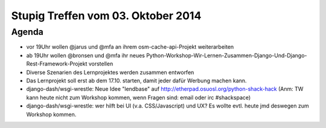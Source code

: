 Stupig Treffen vom 03. Oktober 2014
=====================================

Agenda
------

* vor 19Uhr wollen @jarus und @mfa an ihrem osm-cache-api-Projekt weiterarbeiten
* ab 19Uhr wollen @bronsen und @mfa ihr neues Python-Workshop-Wir-Lernen-Zusammen-Django-Und-Django-Rest-Framework-Projekt vorstellen
* Diverse Szenarien des Lernprojektes werden zusammen entworfen
* Das Lernprojekt soll erst ab dem 17.10. starten, damit jeder dafür Werbung machen kann.
* django-dash/wsgi-wrestle: Neue Idee "lendbase" auf http://etherpad.osuosl.org/python-shack-hack
  (Anm: TW kann heute nicht zum Workshop kommen, wenn Fragen sind: email oder irc #shackspace)
* django-dash/wsgi-wrestle: wer hilft bei UI (v.a. CSS/Javascript) und UX? Es wollte evtl. heute
  jmd deswegen zum Workshop kommen.
